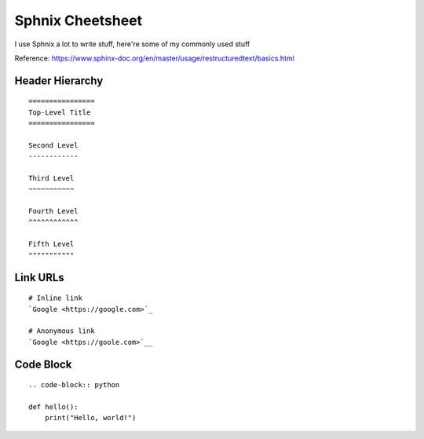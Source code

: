 Sphnix Cheetsheet
=================

I use Sphnix a lot to write stuff, here're some of my commonly used stuff

Reference: https://www.sphinx-doc.org/en/master/usage/restructuredtext/basics.html

Header Hierarchy 
-------------------

::
    
    ================
    Top-Level Title
    ================

    Second Level
    ------------

    Third Level
    ~~~~~~~~~~~

    Fourth Level
    ^^^^^^^^^^^^

    Fifth Level
    """""""""""

Link URLs
-------------------

::
    
    # Inline link
    `Google <https://google.com>`_
    
    # Anonymous link
    `Google <https://goole.com>`__


Code Block 
-------------------

::
    
    .. code-block:: python

    def hello():
        print("Hello, world!")